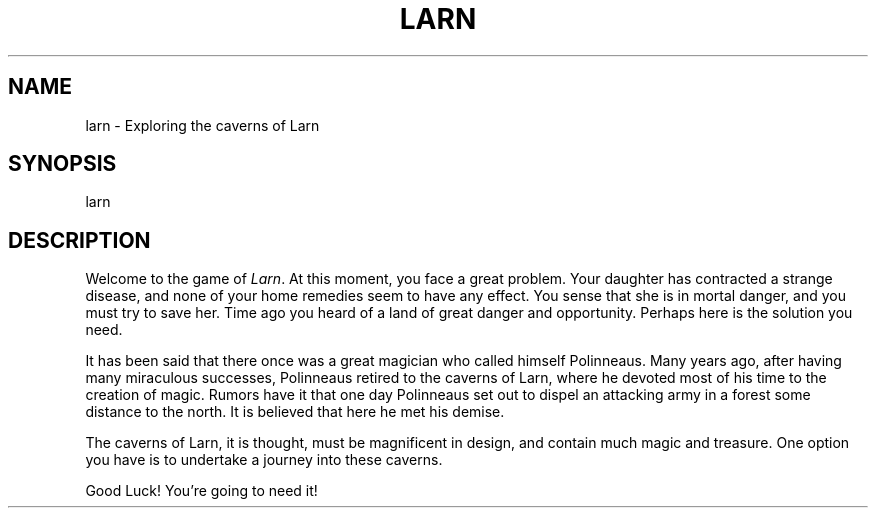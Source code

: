 .\" Copyright (c) 1990 The Regents of the University of California.
.\" All rights reserved.
.\"
.\" %sccs.include.redist.man%
.\"
.\"	@(#)larn.6	5.1 (Berkeley) %G%
.\"
.TH LARN 6 ""
.UC 7
.SH NAME
larn \- Exploring the caverns of Larn
.SH SYNOPSIS
larn
.SH DESCRIPTION
Welcome to the game of
.IR Larn .
At this moment, you face a great problem.
Your daughter has contracted a strange disease, and none of your home remedies
seem to have any effect.
You sense that she is in mortal danger, and you must try to save her.
Time ago you heard of a land of great danger and opportunity.
Perhaps here is the solution you need.
.PP
It has been said that there once was a great magician who called himself
Polinneaus.
Many years ago, after having many miraculous successes, Polinneaus
retired to the caverns of Larn, where he devoted most of his time to the
creation of magic.
Rumors have it that one day Polinneaus set out to dispel an attacking
army in a forest some distance to the north.
It is believed that here he met his demise.
.PP
The caverns of Larn, it is thought, must be magnificent in design,
and contain much magic and treasure.
One option you have is to undertake a journey into these caverns.
.PP
Good Luck!  You're going to need it!
